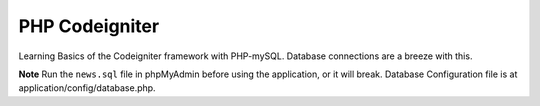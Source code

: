 ####
PHP Codeigniter
####

Learning Basics of the Codeigniter framework with PHP-mySQL. Database connections are a breeze with this.

**Note** Run the ``news.sql`` file in phpMyAdmin before using the application, or it will break.
Database Configuration file is at application/config/database.php.
